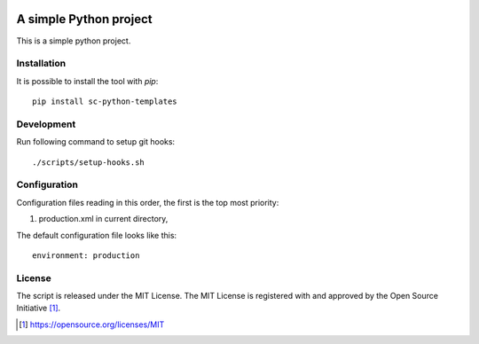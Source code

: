 .. image:: https://badge.fury.io/py/sc-python-templates.svg
    :target: https://badge.fury.io/py/sc-python-templates
.. image:: https://img.shields.io/pypi/pyversions/sc-python-templates
    :alt: PyPI - Python Version

A simple Python project
========================================

This is a simple python project.


Installation
------------

It is possible to install the tool with `pip`::

    pip install sc-python-templates

Development
-------------

Run following command to setup git hooks::

    ./scripts/setup-hooks.sh

Configuration
-------------

Configuration files reading in this order, the first is the top most priority:

#. production.xml in current directory,

The default configuration file looks like this::

    environment: production

License
-------

The script is released under the MIT License.  The MIT License is registered
with and approved by the Open Source Initiative [1]_.

.. [1] https://opensource.org/licenses/MIT
